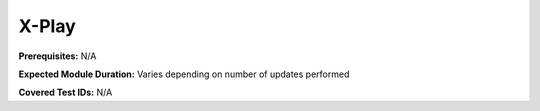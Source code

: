 .. _xplay:

------
X-Play
------

**Prerequisites:** N/A

**Expected Module Duration:** Varies depending on number of updates performed

**Covered Test IDs:** N/A
